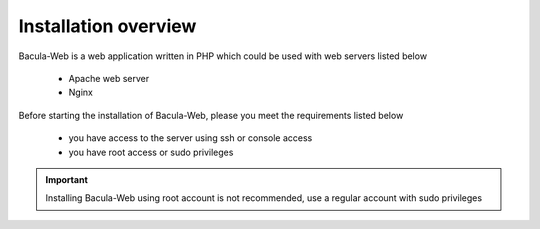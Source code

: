 .. _install/overview:

=====================
Installation overview
=====================

Bacula-Web is a web application written in PHP which could be used with web servers listed below

   * Apache web server
   * Nginx

Before starting the installation of Bacula-Web, please you meet the requirements listed below

   * you have access to the server using ssh or console access
   * you have root access or sudo privileges

.. important:: Installing Bacula-Web using root account is not recommended, use a regular account with sudo privileges

